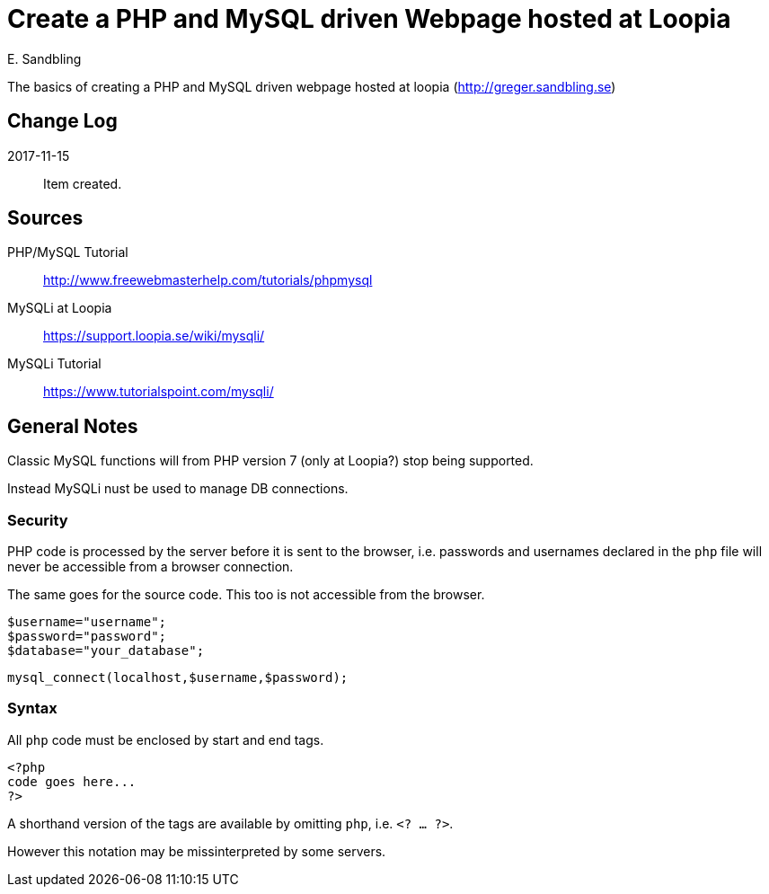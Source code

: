 = Create a PHP and MySQL driven Webpage hosted at Loopia
E. Sandbling

The basics of creating a PHP and MySQL driven webpage hosted at loopia (http://greger.sandbling.se)

== Change Log
2017-11-15::
Item created.

== Sources
PHP/MySQL Tutorial::
http://www.freewebmasterhelp.com/tutorials/phpmysql

MySQLi at Loopia::
https://support.loopia.se/wiki/mysqli/

MySQLi Tutorial::
https://www.tutorialspoint.com/mysqli/

== General Notes

Classic MySQL functions will from PHP version 7 (only at Loopia?) stop being supported.

Instead MySQLi nust be used to manage DB connections.

=== Security
PHP code is processed by the server before it is sent to the browser, i.e. passwords and usernames declared in the `php` file will never be accessible from a browser connection.

The same goes for the source code. This too is not accessible from the browser.

  $username="username";
  $password="password";
  $database="your_database";

  mysql_connect(localhost,$username,$password);
  
=== Syntax
All `php` code must be enclosed by start and end tags.

  <?php
  code goes here...
  ?>

A shorthand version of the tags are available by omitting `php`, i.e. `<? ... ?>`.

However this notation may be missinterpreted by some servers.